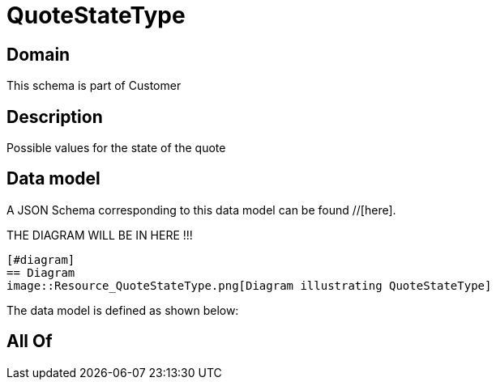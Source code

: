 = QuoteStateType

[#domain]
== Domain

This schema is part of Customer

[#description]
== Description
Possible values for the state of the quote


[#data_model]
== Data model

A JSON Schema corresponding to this data model can be found //[here].

THE DIAGRAM WILL BE IN HERE !!!

            [#diagram]
            == Diagram
            image::Resource_QuoteStateType.png[Diagram illustrating QuoteStateType]
            

The data model is defined as shown below:


[#all_of]
== All Of

